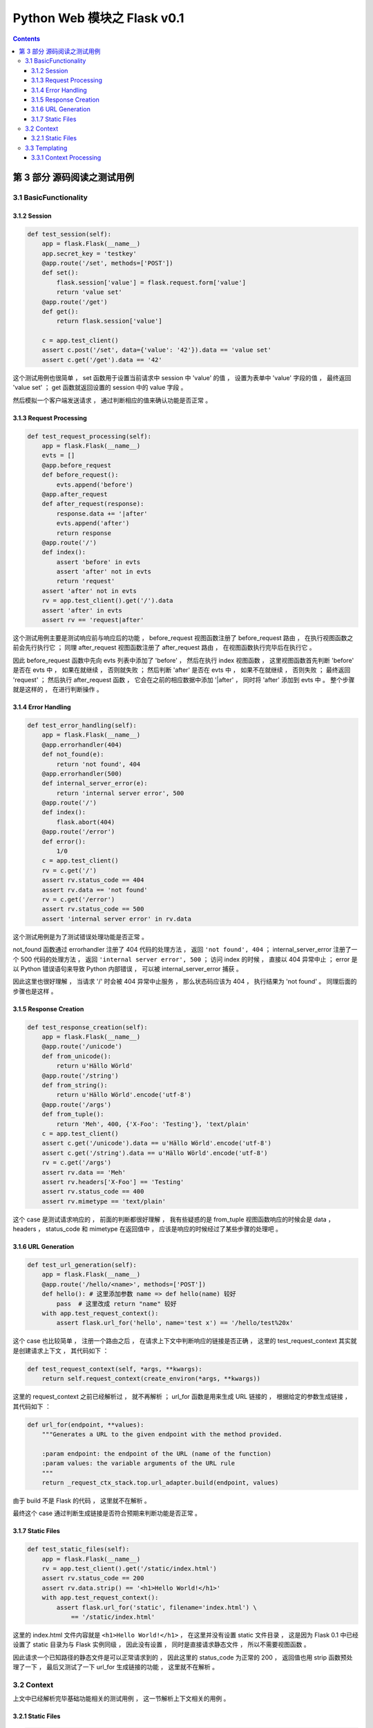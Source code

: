 ##############################################################################
Python Web 模块之 Flask v0.1
##############################################################################

..
    ============
    Part title..
    ============

    ***************
    Chapter title..
    ***************

    Section title..
    ===============

    Subsection title..
    ------------------

    Subsubsection title..
    ^^^^^^^^^^^^^^^^^^^^^

    Paragraph title..
    """""""""""""""""

    Paragraph title..
    *****************

.. contents::

******************************************************************************
第 3 部分  源码阅读之测试用例
******************************************************************************

3.1 BasicFunctionality
==============================================================================

3.1.2 Session
------------------------------------------------------------------------------

.. code-block:: python

    def test_session(self):
        app = flask.Flask(__name__)
        app.secret_key = 'testkey'
        @app.route('/set', methods=['POST'])
        def set():
            flask.session['value'] = flask.request.form['value']
            return 'value set'
        @app.route('/get')
        def get():
            return flask.session['value']

        c = app.test_client()
        assert c.post('/set', data={'value': '42'}).data == 'value set'
        assert c.get('/get').data == '42'

这个测试用例也很简单 ， set 函数用于设置当前请求中 session 中 'value' 的值 ， 设置\
为表单中 'value' 字段的值 ， 最终返回 'value set' ； get 函数就返回设置的 session \
中的 value 字段 。 

然后模拟一个客户端发送请求 ， 通过判断相应的值来确认功能是否正常 。 

3.1.3 Request Processing
------------------------------------------------------------------------------

.. code-block:: python 

    def test_request_processing(self):
        app = flask.Flask(__name__)
        evts = []
        @app.before_request
        def before_request():
            evts.append('before')
        @app.after_request
        def after_request(response):
            response.data += '|after'
            evts.append('after')
            return response
        @app.route('/')
        def index():
            assert 'before' in evts
            assert 'after' not in evts
            return 'request'
        assert 'after' not in evts
        rv = app.test_client().get('/').data
        assert 'after' in evts
        assert rv == 'request|after'

这个测试用例主要是测试响应前与响应后的功能 ， before_request 视图函数注册了 \
before_request 路由 ， 在执行视图函数之前会先行执行它 ； 同理 after_request 视图函\
数注册了 after_request 路由 ， 在视图函数执行完毕后在执行它 。

因此 before_request 函数中先向 evts 列表中添加了 'before' ， 然后在执行 index 视\
图函数 ， 这里视图函数首先判断 'before'  是否在 evts 中 ， 如果在就继续 ， 否则就失\
败 ； 然后判断 'after' 是否在 evts 中 ， 如果不在就继续 ， 否则失败 ； 最终返回 \
'request' ； 然后执行 after_request 函数 ， 它会在之前的相应数据中添加 '\|after' \
， 同时将 'after' 添加到 evts 中 。 整个步骤就是这样的 ， 在进行判断操作 。 

3.1.4 Error Handling
------------------------------------------------------------------------------

.. code-block:: python 

    def test_error_handling(self):
        app = flask.Flask(__name__)
        @app.errorhandler(404)
        def not_found(e):
            return 'not found', 404
        @app.errorhandler(500)
        def internal_server_error(e):
            return 'internal server error', 500
        @app.route('/')
        def index():
            flask.abort(404)
        @app.route('/error')
        def error():
            1/0
        c = app.test_client()
        rv = c.get('/')
        assert rv.status_code == 404
        assert rv.data == 'not found'
        rv = c.get('/error')
        assert rv.status_code == 500
        assert 'internal server error' in rv.data

这个测试用例是为了测试错误处理功能是否正常 。 

not_found 函数通过 errorhandler 注册了 404 代码的处理方法 ， 返回 \
``'not found', 404`` ； internal_server_error 注册了一个 500 代码的处理方法 ， \
返回 ``'internal server error', 500`` ； 访问 index 的时候 ， 直接以 404 异常中\
止 ； error 是以 Python 错误语句来导致 Python 内部错误 ， 可以被 \
internal_server_error 捕获 。 

因此这里也很好理解 ， 当请求 '/' 时会被 404 异常中止服务 ， 那么状态码应该为 404 \
， 执行结果为 'not found' 。 同理后面的步骤也是这样 。 

3.1.5 Response Creation
------------------------------------------------------------------------------

.. code-block:: python 

    def test_response_creation(self):
        app = flask.Flask(__name__)
        @app.route('/unicode')
        def from_unicode():
            return u'Hällo Wörld'
        @app.route('/string')
        def from_string():
            return u'Hällo Wörld'.encode('utf-8')
        @app.route('/args')
        def from_tuple():
            return 'Meh', 400, {'X-Foo': 'Testing'}, 'text/plain'
        c = app.test_client()
        assert c.get('/unicode').data == u'Hällo Wörld'.encode('utf-8')
        assert c.get('/string').data == u'Hällo Wörld'.encode('utf-8')
        rv = c.get('/args')
        assert rv.data == 'Meh'
        assert rv.headers['X-Foo'] == 'Testing'
        assert rv.status_code == 400
        assert rv.mimetype == 'text/plain'

这个 case 是测试请求响应的 ， 前面的判断都很好理解 ， 我有些疑惑的是 from_tuple 视\
图函数响应的时候会是 data ， headers ， status_code 和 mimetype 在返回值中 ， 应\
该是响应的时候经过了某些步骤的处理吧 。 

3.1.6 URL Generation
------------------------------------------------------------------------------

.. code-block:: python 

    def test_url_generation(self):
        app = flask.Flask(__name__)
        @app.route('/hello/<name>', methods=['POST'])
        def hello(): # 这里添加参数 name => def hello(name) 较好
            pass  # 这里改成 return "name" 较好
        with app.test_request_context():
            assert flask.url_for('hello', name='test x') == '/hello/test%20x'

这个 case 也比较简单 ， 注册一个路由之后 ， 在请求上下文中判断响应的链接是否正确 ， \
这里的 test_request_context 其实就是创建请求上下文 ， 其代码如下 ： 

.. code-block:: python 

    def test_request_context(self, *args, **kwargs):
        return self.request_context(create_environ(*args, **kwargs))

这里的 request_context 之前已经解析过 ， 就不再解析 ； url_for 函数是用来生成 URL \
链接的 ， 根据给定的参数生成链接 ， 其代码如下 ： 

.. code-block:: python 

    def url_for(endpoint, **values):
        """Generates a URL to the given endpoint with the method provided.

        :param endpoint: the endpoint of the URL (name of the function)
        :param values: the variable arguments of the URL rule
        """
        return _request_ctx_stack.top.url_adapter.build(endpoint, values)

由于 build 不是 Flask 的代码 ， 这里就不在解析 。

最终这个 case 通过判断生成链接是否符合预期来判断功能是否正常 。 

3.1.7 Static Files
------------------------------------------------------------------------------

.. code-block:: python 

    def test_static_files(self):
        app = flask.Flask(__name__)
        rv = app.test_client().get('/static/index.html')
        assert rv.status_code == 200
        assert rv.data.strip() == '<h1>Hello World!</h1>'
        with app.test_request_context():
            assert flask.url_for('static', filename='index.html') \
                == '/static/index.html'

这里的 index.html 文件内容就是 ``<h1>Hello World!</h1>`` ， 在这里并没有设置 \
static 文件目录 ， 这是因为 Flask 0.1 中已经设置了 static 目录为与 Flask 实例同级 \
， 因此没有设置 ， 同时是直接请求静态文件 ， 所以不需要视图函数 。

因此请求一个已知路径的静态文件是可以正常请求到的 ， 因此这里的 status_code 为正常的 \
200 ， 返回值也用 strip 函数预处理了一下 ， 最后又测试了一下 url_for 生成链接的功\
能 ， 这里就不在解析 。 

3.2 Context
==============================================================================

上文中已经解析完毕基础功能相关的测试用例 ， 这一节解析上下文相关的用例 。 

3.2.1 Static Files
------------------------------------------------------------------------------

.. code-block:: python 

    def test_context_binding(self):
        app = flask.Flask(__name__)
        @app.route('/')
        def index():
            return 'Hello %s!' % flask.request.args['name']
        @app.route('/meh')
        def meh():
            return flask.request.url

        with app.test_request_context('/?name=World'):
            assert index() == 'Hello World!'
        with app.test_request_context('/meh'):
            assert meh() == 'http://localhost/meh'

这个测试用例两个视图函数分别是 ： index 最终返回请求参数与 "Hello " 相连的字符串 \
； meh 最终返回当前请求的链接 。 

首先模拟一个请求上下文 ， 请求链接是 '/' ， 参数是 name=World ， 这里需要注意一下 \
， 在实际的链接中 ， "?" 之后的就是链接的请求参数 ， 所以其返回值为 Hello World ， \
类似于基本功能的测试用例里面创建一个 Client ， 然后请求 GET '/?name=World' ， 这里\
直接在请求上下文里面操作 ， 省去了请求的步骤 ； 下面的步骤同理 。 不过需要注意一下 \
， 如果自定义了 server host ， 链接中就不是 localhost 了 。

3.3 Templating
==============================================================================

上文中已经解析完毕基础功能及上下文相关的测试用例 ， 这一节解析模板相关的用例 。 

3.3.1 Context Processing
------------------------------------------------------------------------------

.. code-block:: python 

    def test_context_processing(self):
        app = flask.Flask(__name__)
        @app.context_processor
        def context_processor():
            return {'injected_value': 42}
        @app.route('/')
        def index():
            return flask.render_template('context_template.html', value=23)
        rv = app.test_client().get('/')
        assert rv.data == '<p>23|42'

测试用例开始之前 ， 使用 context_processor 注册了一个上下文处理器 ， 这个上下文处\
理器返回了一个字典 {'injected_value': 42} ； 同时主页使用 render_template 函数动\
态渲染了一个静态模板 ， 最终通过 get 请求主页后的值进行比对 ， 来判断测试功能是否正\
常 。

首先先看一下 context_processor 方法 ：

.. code-block:: python 

    [flask.py]

    def context_processor(self, f):
        """Registers a template context processor function."""
        self.template_context_processors.append(f)
        return f

就是把参数对象添加到模板处理器列表 template_context_processors 中 ， Flask 初始化\
的时候已经初始化为 \
``self.template_context_processors = [_default_template_ctx_processor]`` 这个 \
_default_template_ctx_processor 实际上就是一个 dict 对象 ：

.. code-block:: python 

    def _default_template_ctx_processor():
        """Default template context processor.  Injects `request`,
        `session` and `g`.
        """
        reqctx = _request_ctx_stack.top
        return dict(
            request=reqctx.request,   # 当前请求
            session=reqctx.session,   # 当前请求的 session
            g=reqctx.g
        )

接下来解析 render_template 函数 ：

.. code-block:: python 

    def render_template(template_name, **context):
        """Renders a template from the template folder with the given
        context.

        :param template_name: the name of the template to be rendered
        :param context: the variables that should be available in the
                        context of the template.
        """
        current_app.update_template_context(context)
        return current_app.jinja_env.get_template(template_name).render(context)

传入两个参数 ， 第一个是模板文件名称 ， 第二个就是参数字典 。 最终返回 jinja 渲染的\
文本 。 

当然在渲染之前 ， 会先执行模板上下文处理器 template_context_processors ：

.. code-block:: python 

    [flask.py]

    def update_template_context(self, context):
        """Update the template context with some commonly used variables.
        This injects request, session and g into the template context.

        :param context: the context as a dictionary that is updated in place
                        to add extra variables.
        """
        reqctx = _request_ctx_stack.top
        for func in self.template_context_processors:
            context.update(func())

将处理器全部执行一遍之后才会执行渲染步骤 ， 这个过程就是为了更新上下文的变量 。 

那这个测试用例就很明了了 ， 先执行 index 函数 ， 但是 index 函数中有渲染模板的功能 \
， 在模板渲染函数 render_template 中 ， 会首先执行模板上下文处理器 ， 因此会先行执\
行 context_processor 函数 ， 再渲染模板 ， 这个模板语句很简单 ： 

.. code-block:: html

    <p>{{ value }}|{{ injected_value }} 

经过渲染后 ， 分别将 value 和 injected_value 替换到模板文件中 ， 最终结果为 ： \
``<p>23|42`` ， 因此正常情况下应该是通过的 。

